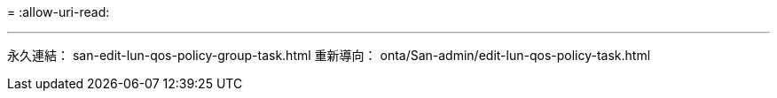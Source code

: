 = 
:allow-uri-read: 


'''
永久連結： san-edit-lun-qos-policy-group-task.html
重新導向： onta/San-admin/edit-lun-qos-policy-task.html
